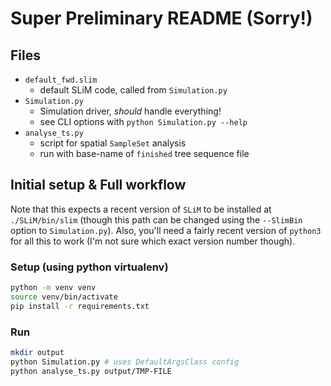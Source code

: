 * Super Preliminary README (Sorry!)
** Files
- ~default_fwd.slim~
  - default SLiM code, called from ~Simulation.py~
- ~Simulation.py~
  - Simulation driver, /should/ handle everything!
  - see CLI options with ~python Simulation.py --help~
- ~analyse_ts.py~
  - script for spatial ~SampleSet~ analysis
  - run with base-name of ~finished~ tree sequence file

** Initial setup & Full workflow
Note that this expects a recent version of ~SLiM~ to be installed at
~./SLiM/bin/slim~ (though this path can be changed using the ~--SlimBin~ option
to ~Simulation.py~).
Also, you'll need a fairly recent version of ~python3~ for all this to work (I'm
not sure which exact version number though).

*** Setup (using python virtualenv)
#+begin_src bash
  python -m venv venv
  source venv/bin/activate
  pip install -r requirements.txt
#+end_src

*** Run
#+begin_src bash
  mkdir output
  python Simulation.py # uses DefaultArgsClass config
  python analyse_ts.py output/TMP-FILE
#+end_src

